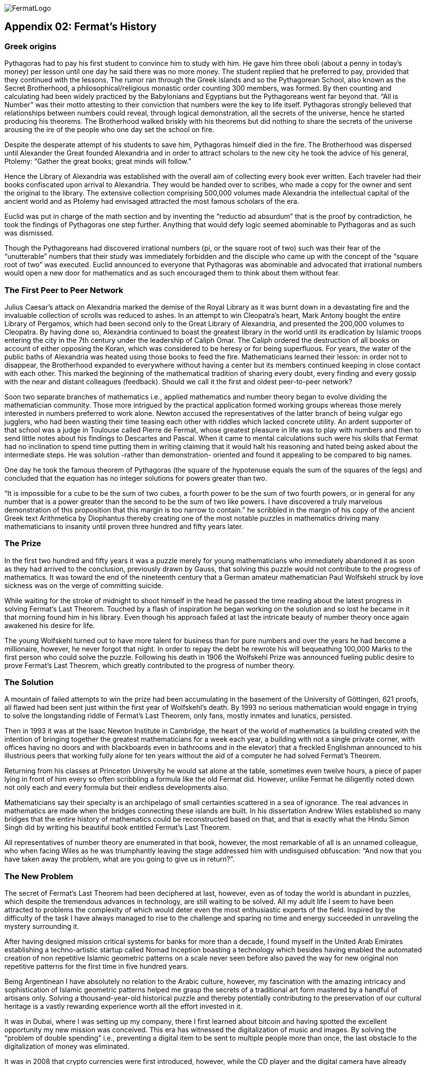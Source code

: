 image::https://raw.githubusercontent.com/bitDubai/media-kit/master/Readme%20Image/Fermat%20Logotype/Fermat_Logo_3D.png[FermatLogo]


== Appendix 02: Fermat's History


=== Greek origins


Pythagoras had to pay his first student to convince him to study with him. He gave him three oboli (about a penny in today's money) per lesson until one day he said there was no more money. The student replied that he preferred to pay, provided that they continued with the lessons. The rumor ran through the Greek islands and so the Pythagorean School, also known as the Secret Brotherhood, a philosophical/religious monastic order counting 300 members, was formed. By then counting and calculating had been widely practiced by the Babylonians and Egyptians but the Pythagoreans went far beyond that. “All is Number” was their motto attesting to their conviction that numbers were the key to life itself. Pythagoras strongly believed that relationships between numbers could reveal, through logical demonstration, all the secrets of the universe, hence he started producing his theorems. The Brotherhood walked briskly with his theorems but did nothing to share the secrets of the universe arousing the ire of the people who one day set the school on fire.

Despite the desperate attempt of his students to save him, Pythagoras himself died in the fire. The Brotherhood was dispersed until Alexander the Great founded Alexandria and in order to attract scholars to the new city he took the advice of his general, Ptolemy: “Gather the great books; great minds will follow.”

Hence the Library of Alexandria was established with the overall aim of collecting every book ever written. Each traveler had their books confiscated upon arrival to Alexandria. They would be handed over to scribes, who made a copy for the owner and sent the original to the library. The extensive collection comprising 500,000 volumes made Alexandria the intellectual capital of the ancient world and as Ptolemy had envisaged attracted the most famous scholars of the era.

Euclid was put in charge of the math section and by inventing the “reductio ad absurdum” that is the proof by contradiction, he took the findings of Pythagoras one step further. Anything that would defy logic seemed abominable to Pythagoras and as such was dismissed.

Though the Pythagoreans had discovered irrational numbers (pi, or the square root of two) such was their fear of the “unutterable” numbers that their study was immediately forbidden and the disciple who came up with the concept of the “square root of two” was executed. Euclid announced to everyone that Pythagoras was abominable and advocated that irrational numbers would open a new door for mathematics and as such encouraged them to think about them without fear.


=== The First Peer to Peer Network


Julius Caesar’s attack on Alexandria marked the demise of the Royal Library as it was burnt down in a devastating fire and the invaluable collection of scrolls was reduced to ashes. In an attempt to win Cleopatra’s heart, Mark Antony bought the entire Library of Pergamos, which had been second only to the Great Library of Alexandria, and presented the 200,000 volumes to Cleopatra. By having done so, Alexandria continued to boast the greatest library in the world until its eradication by Islamic troops entering the city in the 7th century under the leadership of Caliph Omar. The Caliph ordered the destruction of all books on account of either opposing the Koran, which was considered to be heresy or for being superfluous. For years, the water of the public baths of Alexandria was heated using those books to feed the fire. Mathematicians learned their lesson: in order not to disappear, the Brotherhood expanded to everywhere without having a center but its members continued keeping in close contact with each other. This marked the beginning of the mathematical tradition of sharing every doubt, every finding and every gossip with the near and distant colleagues (feedback). Should we call it the first and oldest peer-to-peer network?

Soon two separate branches of mathematics i.e., applied mathematics and number theory began to evolve dividing the mathematician community. Those more intrigued by the practical application formed working groups whereas those merely interested in numbers preferred to work alone. Newton accused the representatives of the latter branch of being vulgar ego jugglers, who had been wasting their time teasing each other with riddles which lacked concrete utility. An ardent supporter of that school was a judge in Toulouse called Pierre de Fermat, whose greatest pleasure in life was to play with numbers and then to send little notes about his findings to Descartes and Pascal. When it came to mental calculations such were his skills that Fermat had no inclination to spend time putting them in writing claiming that it would halt his reasoning and hated being asked about the intermediate steps. He was solution -rather than demonstration- oriented and found it appealing to be compared to big names.

One day he took the famous theorem of Pythagoras (the square of the hypotenuse equals the sum of the squares of the legs) and concluded that the equation has no integer solutions for powers greater than two.

“It is impossible for a cube to be the sum of two cubes, a fourth power to be the sum of two fourth powers, or in general for any number that is a power greater than the second to be the sum of two like powers. I have discovered a truly marvelous demonstration of this proposition that this margin is too narrow to contain.” he scribbled in the margin of his copy of the ancient Greek text Arithmetica by Diophantus thereby creating one of the most notable puzzles in mathematics driving many mathematicians to insanity until proven three hundred and fifty years later.


=== The Prize


In the first two hundred and fifty years it was a puzzle merely for young mathematicians who immediately abandoned it as soon as they had arrived to the conclusion, previously drawn by Gauss, that solving this puzzle would not contribute to the progress of mathematics. It was toward the end of the nineteenth century that a German amateur mathematician Paul Wolfskehl struck by love sickness was on the verge of committing suicide.

While waiting for the stroke of midnight to shoot himself in the head he passed the time reading about the latest progress in solving Fermat’s Last Theorem. Touched by a flash of inspiration he began working on the solution and so lost he became in it that morning found him in his library. Even though his approach failed at last the intricate beauty of number theory once again awakened his desire for life.

The young Wolfskehl turned out to have more talent for business than for pure numbers and over the years he had become a millionaire, however, he never forgot that night. In order to repay the debt he rewrote his will bequeathing 100,000 Marks to the first person who could solve the puzzle. Following his death in 1906 the Wolfskehl Prize was announced fueling public desire to prove Fermat’s Last Theorem, which greatly contributed to the progress of number theory.


=== The Solution


A mountain of failed attempts to win the prize had been accumulating in the basement of the University of Göttingen, 621 proofs, all flawed had been sent just within the first year of Wolfskehl’s death. By 1993 no serious mathematician would engage in trying to solve the longstanding riddle of Fermat’s Last Theorem, only fans, mostly inmates and lunatics, persisted.

Then in 1993 it was at the Isaac Newton Institute in Cambridge, the heart of the world of mathematics (a building created with the intention of bringing together the greatest mathematicians for a week each year, a building with not a single private corner, with offices having no doors and with blackboards even in bathrooms and in the elevator) that a freckled Englishman announced to his illustrious peers that working fully alone for ten years without the aid of a computer he had solved Fermat’s Theorem.

Returning from his classes at Princeton University he would sat alone at the table, sometimes even twelve hours, a piece of paper lying in front of him every so often scribbling a formula like the old Fermat did. However, unlike Fermat he diligently noted down not only each and every formula but their endless developments also.

Mathematicians say their specialty is an archipelago of small certainties scattered in a sea of ignorance. The real advances in mathematics are made when the bridges connecting these islands are built. In his dissertation Andrew Wiles established so many bridges that the entire history of mathematics could be reconstructed based on that, and that is exactly what the Hindu Simon Singh did by writing his beautiful book entitled Fermat’s Last Theorem.

All representatives of number theory are enumerated in that book, however, the most remarkable of all is an unnamed colleague, who when facing Wiles as he was triumphantly leaving the stage addressed him with undisguised obfuscation: “And now that you have taken away the problem, what are you going to give us in return?”.

=== The New Problem


The secret of Fermat’s Last Theorem had been deciphered at last, however, even as of today the world is abundant in puzzles, which despite the tremendous advances in technology, are still waiting to be solved. All my adult life I seem to have been attracted to problems the complexity of which would deter even the most enthusiastic experts of the field. Inspired by the difficulty of the task I have always managed to rise to the challenge and sparing no time and energy succeeded in unraveling the mystery surrounding it.

After having designed mission critical systems for banks for more than a decade, I found myself in the United Arab Emirates establishing a techno-artistic startup called Nomad Inception boasting a technology which besides having enabled the automated creation of non repetitive Islamic geometric patterns on a scale never seen before also paved the way for new original non repetitive patterns for the first time in five hundred years.

Being Argentinean I have absolutely no relation to the Arabic culture, however, my fascination with the amazing intricacy and sophistication of Islamic geometric patterns helped me grasp the secrets of a traditional art form mastered by a handful of artisans only. Solving a thousand-year-old historical puzzle and thereby potentially contributing to the preservation of our cultural heritage is a vastly rewarding experience worth all the effort invested in it.

It was in Dubai, where I was setting up my company, there I first learned about bitcoin and having spotted the excellent opportunity my new mission was conceived. This era has witnessed the digitalization of music and images. By solving the “problem of double spending” i.e., preventing a digital item to be sent to multiple people more than once, the last obstacle to the digitalization of money was eliminated.

It was in 2008 that crypto currencies were first introduced, however, while the CD player and the digital camera have already conquered the world by enabling the wide-spread use of the inventions which called them to life, the technology equivalent to these designed to facilitate the mass conversion of users of paper money to users of digital money is yet to be created. Creation of such a technology is the new problem to solve.  The problem is as complex as it can be, as 6 years have passed and some hundreds of millions of dollars of venture capital has been poured into start-ups working in this space since the solution for the double spending problem was found.

We suspect the solution involves finding the islands not yet discovered and building bridges to connect them both with each other and with the entire current archipelago.

=== A divine Sign

I delved into studying the problem with newfound enthusiasm, however, my commitments at Nomad Inception prevented me from devoting all my attention to finding the solution until a business meeting changed my life forever.

I am anything but superstitious, however, it goes without saying that the question a potential business partner asked me upon receiving my business card, was that the word “inception” in Arabic appeared as the company logo, could only be interpreted as a divine sign compelling me to leave Nomad Inception without further delay and turn all my attention to find the solution for this modern day Fermat’s problem. You may wonder what the life-changing question was…

“Have you been aware that the word ‘inception’ in Arabic used as your logo would read ‘bitcoin’ just by adding one dot to it?”

*Luis Fernando Molina +
Fermat's Project Founder*

image::https://raw.githubusercontent.com/bitDubai/media-kit/master/Readme%20Image/Background/Front_Bitcoin_scn_low.jpg[FermatCoin]
==== _Continue Reading ..._

link:book-chapter-00(intro).asciidoc[Back to Intro]

link:book-chapter-01.asciidoc[Next Chapter]



